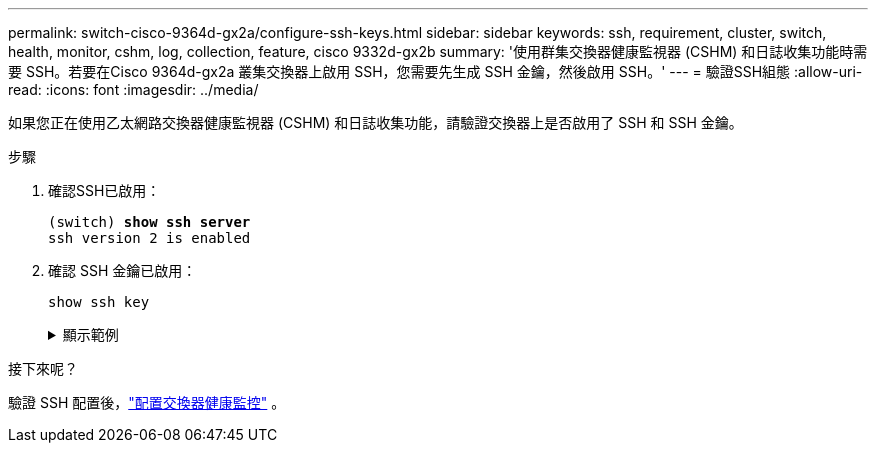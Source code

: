 ---
permalink: switch-cisco-9364d-gx2a/configure-ssh-keys.html 
sidebar: sidebar 
keywords: ssh, requirement, cluster, switch, health, monitor, cshm, log, collection, feature, cisco 9332d-gx2b 
summary: '使用群集交換器健康監視器 (CSHM) 和日誌收集功能時需要 SSH。若要在Cisco 9364d-gx2a 叢集交換器上啟用 SSH，您需要先生成 SSH 金鑰，然後啟用 SSH。' 
---
= 驗證SSH組態
:allow-uri-read: 
:icons: font
:imagesdir: ../media/


[role="lead"]
如果您正在使用乙太網路交換器健康監視器 (CSHM) 和日誌收集功能，請驗證交換器上是否啟用了 SSH 和 SSH 金鑰。

.步驟
. 確認SSH已啟用：
+
[listing, subs="+quotes"]
----
(switch) *show ssh server*
ssh version 2 is enabled
----
. 確認 SSH 金鑰已啟用：
+
`show ssh key`

+
.顯示範例
[%collapsible]
====
[listing, subs="+quotes"]
----
(switch)# *show ssh key*

rsa Keys generated:Thu May 15 15:09:55 2025

ssh-rsa AAAAB3NzaC1yc2EAAAADAQABAAAAgQDCQJPZk7OGhg0j1t0NWKylnI8R8zDpuMpU6KKAjPOCShTFpibeYQqxOPTCAKACkut8dduZmc3bY9DIOle0cKYQ8PgS2mG9ovQ0RJ56RUNhVNPdJuhXM4ckHoiVJxIAbHkbcw8rzawbkT6cNBUiZY3MrOMh0e0CnMRhh9we
MOo/vQ==


bitcount:1024
fingerprint:
SHA256:TMUXFgyRC3EcIZEVbQ/P0elDByBCJizPJ1XKMkIXfPI
**************************************
could not retrieve dsa key information
**************************************
ecdsa Keys generated:Thu May 15 15:12:09 2025


ecdsa-sha2-nistp521 AAAAE2VjZHNhLXNoYTItbmlzdHA1MjEAAAAIbmlzdHA1MjEAAACFBADquZcNSDA/eLAaItXyxVZxsSJSE3u4et9B6+RLq162zTe/3A6JTCyBrkfrMhQt9QMQ7XrMqJGxLSinXhyUClBxwQD/ZbkZueZHiFuYg5hKN97wUYvts+EwpG2mSVonxKKp
atmtgu48BqKfZTc4LZYL5vgdh5uuktJ0Z8mYHt3xKPXsvw==


bitcount:521
fingerprint:
SHA256:K8LDx6L7sJjLFn8iubUhjt66uk8TYmXwnQKWVD04C1o
**************************************

(switch)# *show feature | include scpServer*
scpServer              1          enabled
(switch)# *show feature | include ssh*
sshServer              1          enabled
(switch)#
----
====


.接下來呢？
驗證 SSH 配置後，link:../switch-cshm/config-overview.html["配置交換器健康監控"] 。
